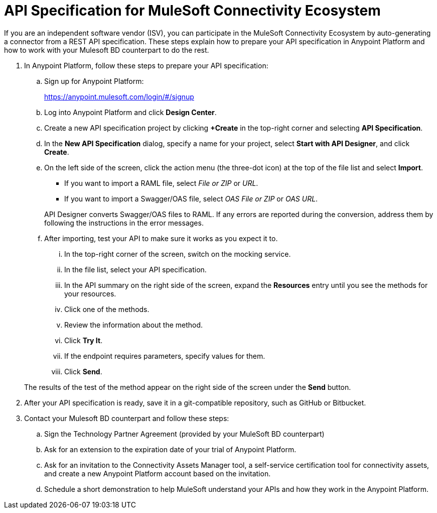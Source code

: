 = API Specification for MuleSoft Connectivity Ecosystem

If you are an independent software vendor (ISV), you can participate in the MuleSoft Connectivity Ecosystem by auto-generating a connector from a REST API specification. These steps explain how to prepare your API specification in Anypoint Platform and how to work with your Mulesoft BD counterpart to do the rest.

. In Anypoint Platform, follow these steps to prepare your API specification:
.. Sign up for Anypoint Platform:
+
link:https://anypoint.mulesoft.com/login/\#/signup[https://anypoint.mulesoft.com/login/#/signup]
.. Log into Anypoint Platform and click *Design Center*.
.. Create a new API specification project by clicking *+Create* in the top-right corner and selecting *API Specification*.
.. In the *New API Specification* dialog, specify a name for your project, select *Start with API Designer*, and click *Create*.
.. On the left side of the screen, click the action menu (the three-dot icon) at the top of the file list and select *Import*.
+
* If you want to import a RAML file, select _File or ZIP_ or _URL_.
* If you want to import a Swagger/OAS file, select _OAS File or ZIP_ or _OAS URL_.

+
API Designer converts Swagger/OAS files to RAML. If any errors are reported during the conversion, address them by following the instructions in the error messages.
.. After importing, test your API to make sure it works as you expect it to.
... In the top-right corner of the screen, switch on the mocking service.
... In the file list, select your API specification.
... In the API summary on the right side of the screen, expand the *Resources* entry until you see the methods for your resources.
... Click one of the methods.
... Review the information about the method.
... Click *Try It*.
... If the endpoint requires parameters, specify values for them.
... Click *Send*.

+
The results of the test of the method appear on the right side of the screen under the *Send* button.

. After your API specification is ready, save it in a git-compatible repository, such as GitHub or Bitbucket.

. Contact your Mulesoft BD counterpart and follow these steps:
.. Sign the Technology Partner Agreement (provided by your MuleSoft BD counterpart)
.. Ask for an extension to the expiration date of your trial of Anypoint Platform.
.. Ask for an invitation to the Connectivity Assets Manager tool, a self-service certification tool for connectivity assets, and create a new Anypoint Platform account based on the invitation.
.. Schedule a short demonstration to help MuleSoft understand your APIs and how they work in the Anypoint Platform.
